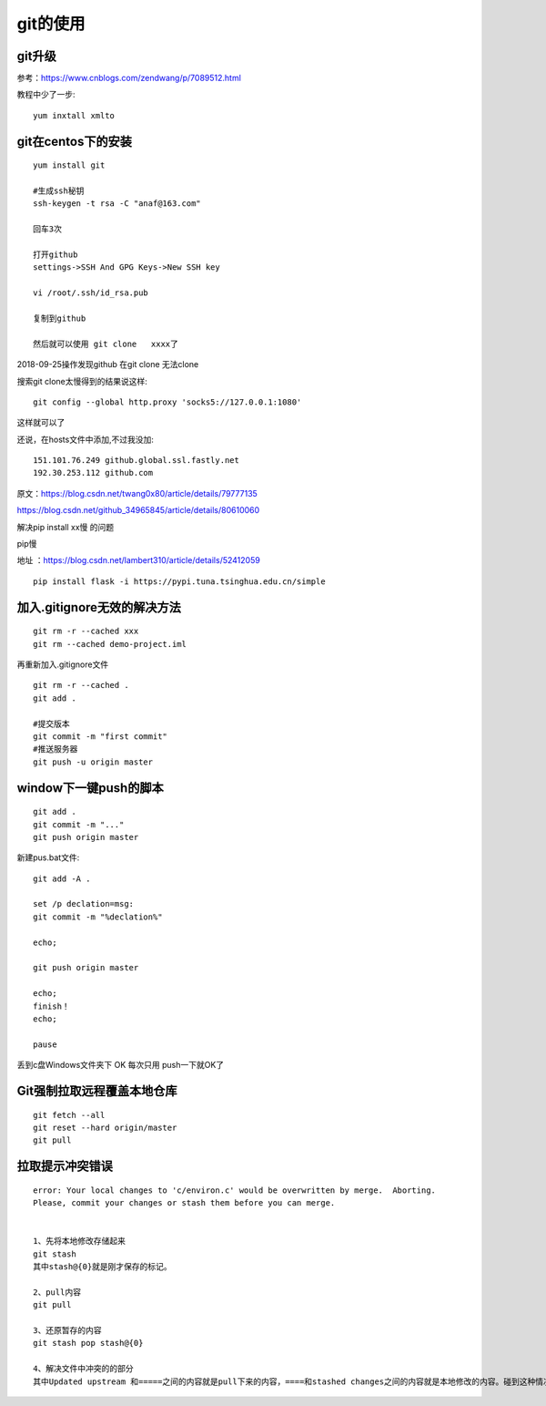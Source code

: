 git的使用
=======================================================================

git升级
---------------------------------------------------------------------

参考：https://www.cnblogs.com/zendwang/p/7089512.html

教程中少了一步::

    yum inxtall xmlto

git在centos下的安装
---------------------------------------------------------------------

::

    yum install git

    #生成ssh秘钥
    ssh-keygen -t rsa -C "anaf@163.com"

    回车3次

    打开github
    settings->SSH And GPG Keys->New SSH key

    vi /root/.ssh/id_rsa.pub

    复制到github

    然后就可以使用 git clone   xxxx了

2018-09-25操作发现github  在git clone 无法clone  

搜索git clone太慢得到的结果说这样::

    git config --global http.proxy 'socks5://127.0.0.1:1080'    

这样就可以了

还说，在hosts文件中添加,不过我没加::

    151.101.76.249 github.global.ssl.fastly.net 
    192.30.253.112 github.com


原文：https://blog.csdn.net/twang0x80/article/details/79777135

https://blog.csdn.net/github_34965845/article/details/80610060


解决pip install  xx慢 的问题

pip慢

地址 ：https://blog.csdn.net/lambert310/article/details/52412059

::

    pip install flask -i https://pypi.tuna.tsinghua.edu.cn/simple


加入.gitignore无效的解决方法
---------------------------------------------------------------------

::
    
    git rm -r --cached xxx
    git rm --cached demo-project.iml

再重新加入.gitignore文件

::
    
    git rm -r --cached .    
    git add .

    #提交版本
    git commit -m "first commit"
    #推送服务器
    git push -u origin master


window下一键push的脚本
---------------------------------------------------------------------

::

	git add .
	git commit -m "..."
	git push origin master


新建pus.bat文件::

	
	git add -A .

	set /p declation=msg:
	git commit -m "%declation%"

	echo;

	git push origin master

	echo;
	finish！
	echo;

	pause


丢到c盘Windows文件夹下  OK 每次只用 push一下就OK了


Git强制拉取远程覆盖本地仓库
---------------------------------------------------------------------

::

    git fetch --all
    git reset --hard origin/master
    git pull


拉取提示冲突错误
---------------------------------------------------------------------

::

    error: Your local changes to 'c/environ.c' would be overwritten by merge.  Aborting.
    Please, commit your changes or stash them before you can merge.


    1、先将本地修改存储起来
    git stash
    其中stash@{0}就是刚才保存的标记。

    2、pull内容
    git pull

    3、还原暂存的内容
    git stash pop stash@{0}

    4、解决文件中冲突的的部分
    其中Updated upstream 和=====之间的内容就是pull下来的内容，====和stashed changes之间的内容就是本地修改的内容。碰到这种情况，git也不知道哪行内容是需要的，所以要自行确定需要的内容。






